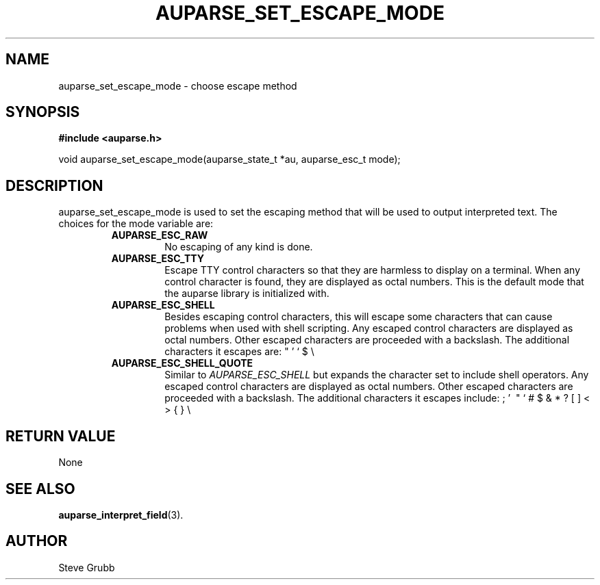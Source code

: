 .TH "AUPARSE_SET_ESCAPE_MODE" "3" "July 2016" "Red Hat" "Linux Audit API"
.SH NAME
auparse_set_escape_mode \- choose escape method
.SH "SYNOPSIS"
.B #include <auparse.h>
.sp
void auparse_set_escape_mode(auparse_state_t *au, auparse_esc_t mode);

.SH "DESCRIPTION"

auparse_set_escape_mode is used to set the escaping method that will be used to output interpreted text. The choices for the mode variable are:

.RS
.TP
.B AUPARSE_ESC_RAW
No escaping of any kind is done.
.TP
.B AUPARSE_ESC_TTY
Escape TTY control characters so that they are harmless to display on a terminal. When any control character is found, they are displayed as octal numbers. This is the default mode that the auparse library is initialized with.
.TP
.B AUPARSE_ESC_SHELL
Besides escaping control characters, this will escape some characters that can cause problems when used with shell scripting. Any escaped control characters are displayed as octal numbers. Other escaped characters are proceeded with a backslash. The additional characters it escapes are: " ' ` $ \\
.TP
.B AUPARSE_ESC_SHELL_QUOTE
Similar to
.I AUPARSE_ESC_SHELL
but expands the character set to include shell operators. Any escaped control characters are displayed as octal numbers. Other escaped characters are proceeded with a backslash. The additional characters it escapes include: ; ' \ " ` # $ & * ? [ ] < > { } \\
.RE


.SH "RETURN VALUE"

None

.SH "SEE ALSO"

.BR auparse_interpret_field (3).

.SH AUTHOR
Steve Grubb
